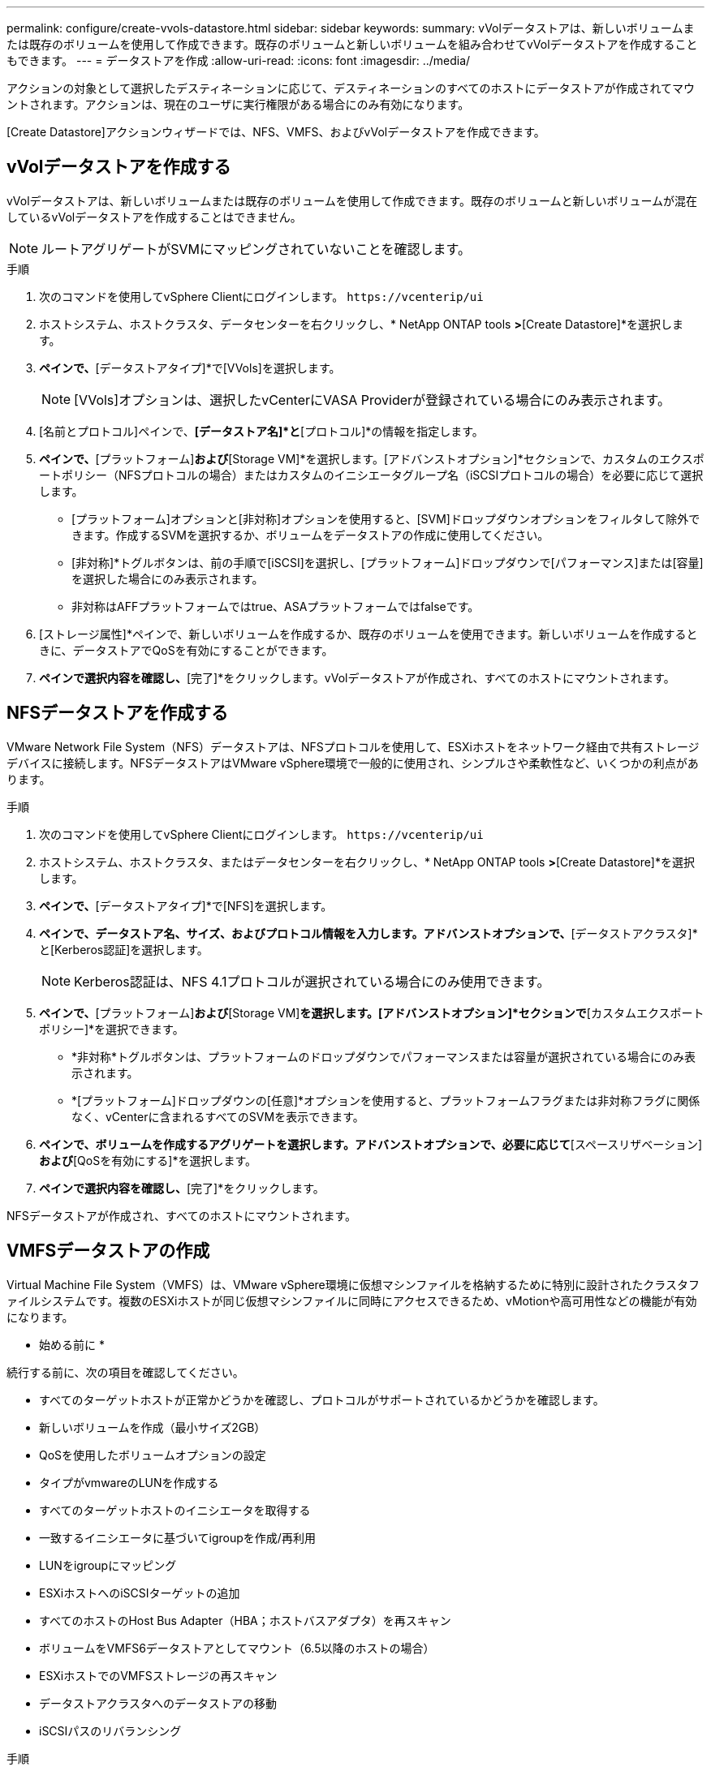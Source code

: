 ---
permalink: configure/create-vvols-datastore.html 
sidebar: sidebar 
keywords:  
summary: vVolデータストアは、新しいボリュームまたは既存のボリュームを使用して作成できます。既存のボリュームと新しいボリュームを組み合わせてvVolデータストアを作成することもできます。 
---
= データストアを作成
:allow-uri-read: 
:icons: font
:imagesdir: ../media/


[role="lead"]
アクションの対象として選択したデスティネーションに応じて、デスティネーションのすべてのホストにデータストアが作成されてマウントされます。アクションは、現在のユーザに実行権限がある場合にのみ有効になります。

[Create Datastore]アクションウィザードでは、NFS、VMFS、およびvVolデータストアを作成できます。



== vVolデータストアを作成する

vVolデータストアは、新しいボリュームまたは既存のボリュームを使用して作成できます。既存のボリュームと新しいボリュームが混在しているvVolデータストアを作成することはできません。


NOTE: ルートアグリゲートがSVMにマッピングされていないことを確認します。

.手順
. 次のコマンドを使用してvSphere Clientにログインします。 `\https://vcenterip/ui`
. ホストシステム、ホストクラスタ、データセンターを右クリックし、* NetApp ONTAP tools *>*[Create Datastore]*を選択します。
. [タイプ]*ペインで、*[データストアタイプ]*で[VVols]を選択します。
+

NOTE: [VVols]オプションは、選択したvCenterにVASA Providerが登録されている場合にのみ表示されます。

. [名前とプロトコル]ペインで、*[データストア名]*と*[プロトコル]*の情報を指定します。
. [ストレージ]*ペインで、*[プラットフォーム]*および*[Storage VM]*を選択します。[アドバンストオプション]*セクションで、カスタムのエクスポートポリシー（NFSプロトコルの場合）またはカスタムのイニシエータグループ名（iSCSIプロトコルの場合）を必要に応じて選択します。
+
** [プラットフォーム]オプションと[非対称]オプションを使用すると、[SVM]ドロップダウンオプションをフィルタして除外できます。作成するSVMを選択するか、ボリュームをデータストアの作成に使用してください。
** [非対称]*トグルボタンは、前の手順で[iSCSI]を選択し、[プラットフォーム]ドロップダウンで[パフォーマンス]または[容量]を選択した場合にのみ表示されます。
** 非対称はAFFプラットフォームではtrue、ASAプラットフォームではfalseです。


. [ストレージ属性]*ペインで、新しいボリュームを作成するか、既存のボリュームを使用できます。新しいボリュームを作成するときに、データストアでQoSを有効にすることができます。
. [サマリ]*ペインで選択内容を確認し、*[完了]*をクリックします。vVolデータストアが作成され、すべてのホストにマウントされます。




== NFSデータストアを作成する

VMware Network File System（NFS）データストアは、NFSプロトコルを使用して、ESXiホストをネットワーク経由で共有ストレージデバイスに接続します。NFSデータストアはVMware vSphere環境で一般的に使用され、シンプルさや柔軟性など、いくつかの利点があります。

.手順
. 次のコマンドを使用してvSphere Clientにログインします。 `\https://vcenterip/ui`
. ホストシステム、ホストクラスタ、またはデータセンターを右クリックし、* NetApp ONTAP tools *>*[Create Datastore]*を選択します。
. [タイプ]*ペインで、*[データストアタイプ]*で[NFS]を選択します。
. [名前とプロトコル]*ペインで、データストア名、サイズ、およびプロトコル情報を入力します。アドバンストオプションで、*[データストアクラスタ]*と[Kerberos認証]を選択します。
+

NOTE: Kerberos認証は、NFS 4.1プロトコルが選択されている場合にのみ使用できます。

. [ストレージ]*ペインで、*[プラットフォーム]*および*[Storage VM]*を選択します。[アドバンストオプション]*セクションで*[カスタムエクスポートポリシー]*を選択できます。
+
** *非対称*トグルボタンは、プラットフォームのドロップダウンでパフォーマンスまたは容量が選択されている場合にのみ表示されます。
** *[プラットフォーム]ドロップダウンの[任意]*オプションを使用すると、プラットフォームフラグまたは非対称フラグに関係なく、vCenterに含まれるすべてのSVMを表示できます。


. [ストレージ属性]*ペインで、ボリュームを作成するアグリゲートを選択します。アドバンストオプションで、必要に応じて*[スペースリザベーション]*および*[QoSを有効にする]*を選択します。
. [概要]*ペインで選択内容を確認し、*[完了]*をクリックします。


NFSデータストアが作成され、すべてのホストにマウントされます。



== VMFSデータストアの作成

Virtual Machine File System（VMFS）は、VMware vSphere環境に仮想マシンファイルを格納するために特別に設計されたクラスタファイルシステムです。複数のESXiホストが同じ仮想マシンファイルに同時にアクセスできるため、vMotionや高可用性などの機能が有効になります。

* 始める前に *

続行する前に、次の項目を確認してください。

* すべてのターゲットホストが正常かどうかを確認し、プロトコルがサポートされているかどうかを確認します。
* 新しいボリュームを作成（最小サイズ2GB）
* QoSを使用したボリュームオプションの設定
* タイプがvmwareのLUNを作成する
* すべてのターゲットホストのイニシエータを取得する
* 一致するイニシエータに基づいてigroupを作成/再利用
* LUNをigroupにマッピング
* ESXiホストへのiSCSIターゲットの追加
* すべてのホストのHost Bus Adapter（HBA；ホストバスアダプタ）を再スキャン
* ボリュームをVMFS6データストアとしてマウント（6.5以降のホストの場合）
* ESXiホストでのVMFSストレージの再スキャン
* データストアクラスタへのデータストアの移動
* iSCSIパスのリバランシング


.手順
. 次のコマンドを使用してvSphere Clientにログインします。 `\https://vcenterip/ui`
. ホストシステム、ホストクラスタ、またはデータストアを右クリックし、* NetApp ONTAP tools *>*[Create Datastore]*を選択します。
. [タイプ]ペインで、*[データストアタイプ]*で[VMFS]を選択します。
. [名前とプロトコル]*ペインで、データストア名、サイズ、およびプロトコルの情報を入力します。ペインの*[アドバンストオプション]*セクションで、このデータストアを追加するデータストアクラスタを選択します。
. [ストレージ]ペインで[プラットフォームとStorage VM]を選択します。[非対称]トグルボタンを選択します。ペインの*[アドバンストオプション]*セクションで*[カスタムイニシエータグループ名]*を指定します（オプション）。データストア用に既存のigroupを選択するか、カスタム名を指定して新しいigroupを作成できます。
+
プラットフォームのドロップダウンで*[いずれか]*オプションを選択すると、プラットフォームフラグまたは非対称フラグに関係なく、vCenterに含まれるすべてのSVMが表示されます。

. ストレージ属性ペインで、ドロップダウンメニューから*[アグリゲート]*を選択します。必要に応じて*[アドバンストオプション]*セクションで*[スペースリザベーション]*、*[既存のボリュームを使用]*、*[QoSを有効にする]*オプションを選択し、必要に応じて詳細を指定します。
. [概要]*ペインでデータストアの詳細を確認し、*[終了]*をクリックします。VMFSデータストアが作成され、すべてのホストにマウントされます。

